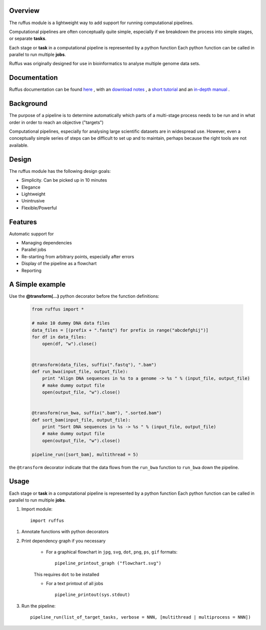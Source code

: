 ***************************************
Overview
***************************************

The ruffus module is a lightweight way to add support
for running computational pipelines.

Computational pipelines are often conceptually quite simple, especially
if we breakdown the process into simple stages, or separate **tasks**.

Each stage or **task** in a computational pipeline is represented by a python function
Each python function can be called in parallel to run multiple **jobs**.

Ruffus was originally designed for use in bioinformatics to analyse multiple genome
data sets.

***************************************
Documentation
***************************************

Ruffus documentation can be found `here <http://www.ruffus.org.uk/>`_ ,
with an `download notes <http://www.ruffus.org.uk/installation.html>`_ ,
a `short tutorial <http://www.ruffus.org.uk/tutorials/simple_tutorial/simple_tutorial.html>`_ and
an `in-depth manual <http://www.ruffus.org.uk/tutorials/manual/manual_introduction.html>`_ .


***************************************
Background
***************************************

The purpose of a pipeline is to determine automatically which parts of a multi-stage
process needs to be run and in what order in order to reach an objective ("targets")

Computational pipelines, especially for analysing large scientific datasets are
in widespread use.
However, even a conceptually simple series of steps can be difficult to set up and
to maintain, perhaps because the right tools are not available.

***************************************
Design
***************************************

The ruffus module has the following design goals:

* Simplicity. Can be picked up in 10 minutes
* Elegance
* Lightweight
* Unintrusive
* Flexible/Powerful

***************************************
Features
***************************************

Automatic support for

* Managing dependencies
* Parallel jobs
* Re-starting from arbitrary points, especially after errors
* Display of the pipeline as a flowchart
* Reporting

***************************************
A Simple example
***************************************

Use the **@transform(...)** python decorator before the function definitions:

  .. code-block:: python

    from ruffus import *

    # make 10 dummy DNA data files
    data_files = [(prefix + ".fastq") for prefix in range("abcdefghij")]
    for df in data_files:
        open(df, "w").close()


    @transform(data_files, suffix(".fastq"), ".bam")
    def run_bwa(input_file, output_file):
        print "Align DNA sequences in %s to a genome -> %s " % (input_file, output_file)
        # make dummy output file
        open(output_file, "w").close()


    @transform(run_bwa, suffix(".bam"), ".sorted.bam")
    def sort_bam(input_file, output_file):
        print "Sort DNA sequences in %s -> %s " % (input_file, output_file)
        # make dummy output file
        open(output_file, "w").close()

    pipeline_run([sort_bam], multithread = 5)


the ``@transform`` decorator indicate that the data flows from the ``run_bwa`` function to ``run_bwa`` down
the pipeline.

********
Usage
********

Each stage or **task** in a computational pipeline is represented by a python function
Each python function can be called in parallel to run multiple **jobs**.

1. Import module::

        import ruffus


1. Annotate functions with python decorators

2. Print dependency graph if you necessary

    - For a graphical flowchart in ``jpg``, ``svg``, ``dot``, ``png``, ``ps``, ``gif`` formats::

        pipeline_printout_graph ("flowchart.svg")

    This requires ``dot`` to be installed

    - For a text printout of all jobs ::

        pipeline_printout(sys.stdout)


3. Run the pipeline::

    pipeline_run(list_of_target_tasks, verbose = NNN, [multithread | multiprocess = NNN])
